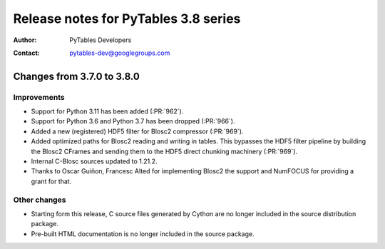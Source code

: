=======================================
 Release notes for PyTables 3.8 series
=======================================

:Author: PyTables Developers
:Contact: pytables-dev@googlegroups.com

.. py:currentmodule:: tables


Changes from 3.7.0 to 3.8.0
===========================

Improvements
------------
- Support for Python 3.11 has been added (:PR:`962`).
- Support for Python 3.6 and Python 3.7 has been dropped (:PR:`966`).
- Added a new (registered) HDF5 filter for Blosc2 compressor (:PR:`969`).
- Added optimized paths for Blosc2 reading and writing in tables. This
  bypasses the HDF5 filter pipeline by building the Blosc2 CFrames and
  sending them to the HDF5 direct chunking machinery (:PR:`969`).
- Internal C-Blosc sources updated to 1.21.2.
- Thanks to Oscar Guiñon, Francesc Alted for implementing Blosc2 the
  support and NumFOCUS for providing a grant for that.

Other changes
-------------
- Starting form this release, C source files generated by Cython are no
  longer included in the source distribution package.
- Pre-built HTML documentation is no longer included in the source package.

